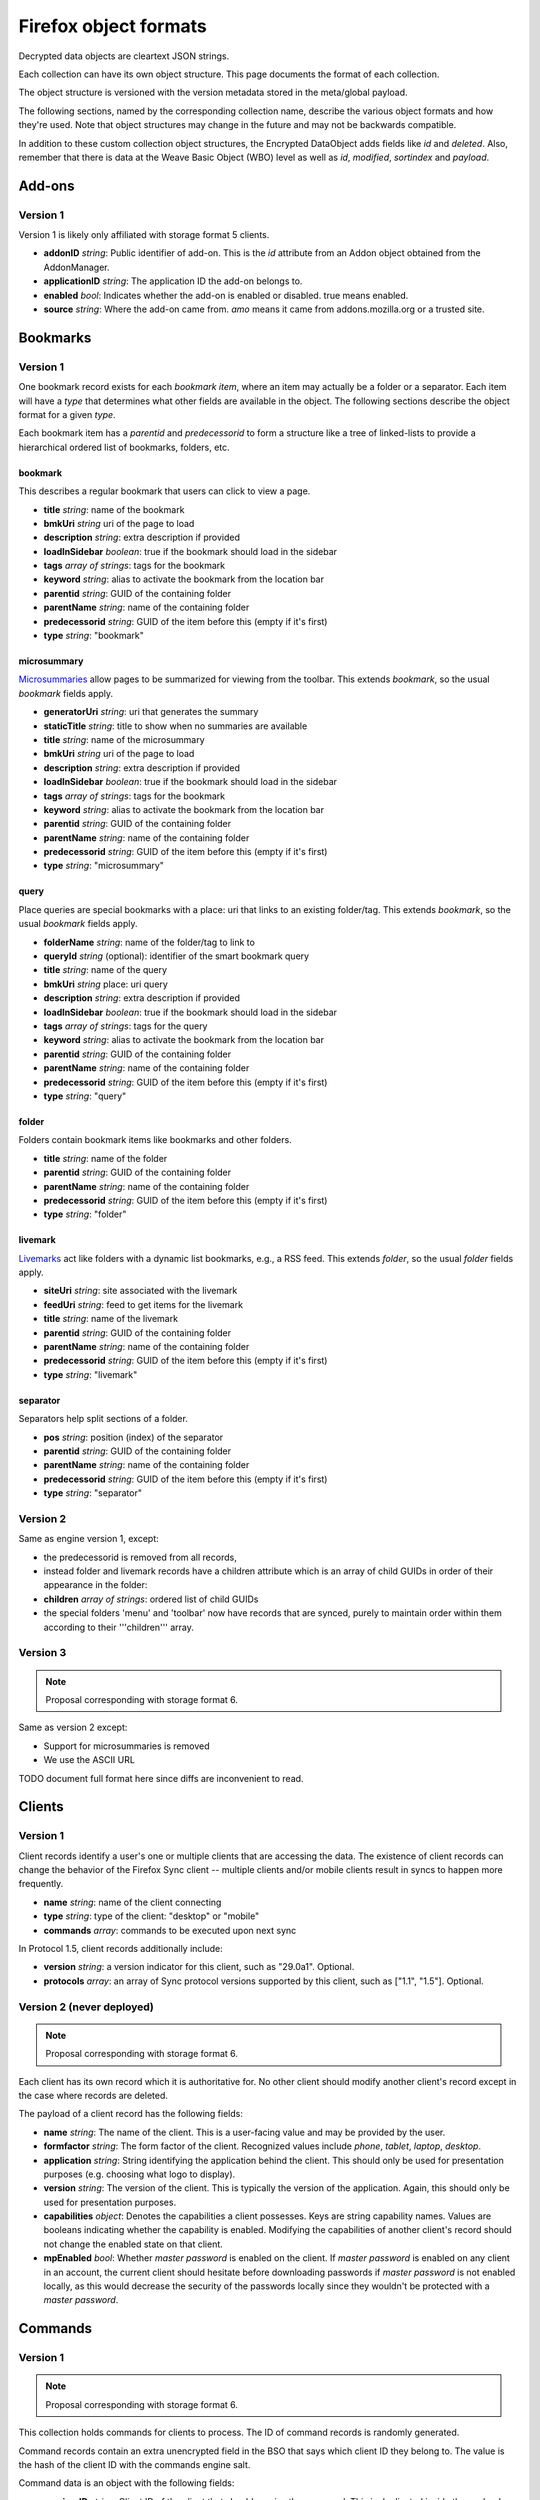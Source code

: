 .. _sync_objectformats:

======================
Firefox object formats
======================

Decrypted data objects are cleartext JSON strings.

Each collection can have its own object structure. This page documents the
format of each collection.

The object structure is versioned with the version metadata stored in the
meta/global payload.

The following sections, named by the corresponding collection name, describe
the various object formats and how they're used. Note that object structures
may change in the future and may not be backwards compatible.

In addition to these custom collection object structures, the Encrypted DataObject
adds fields like *id* and *deleted*. Also, remember that there is data at the
Weave Basic Object (WBO) level as well as *id*, *modified*, *sortindex* and
*payload*.

Add-ons
=======

Version 1
---------

Version 1 is likely only affiliated with storage format 5 clients.

* **addonID** *string*: Public identifier of add-on. This is the *id* attribute from an Addon object obtained from the AddonManager.
* **applicationID** *string*: The application ID the add-on belongs to.
* **enabled** *bool*: Indicates whether the add-on is enabled or disabled. true means enabled.
* **source** *string*: Where the add-on came from. *amo* means it came from addons.mozilla.org or a trusted site.

Bookmarks
=========

Version 1
---------

One bookmark record exists for each *bookmark item*, where an item may actually
be a folder or a separator. Each item will have a *type* that determines what
other fields are available in the object. The following sections describe the
object format for a given *type*.

Each bookmark item has a *parentid* and *predecessorid* to form a structure
like a tree of linked-lists to provide a hierarchical ordered list of bookmarks,
folders, etc.

bookmark
^^^^^^^^

This describes a regular bookmark that users can click to view a page.

* **title** *string*: name of the bookmark
* **bmkUri** *string* uri of the page to load
* **description** *string*: extra description if provided
* **loadInSidebar** *boolean*: true if the bookmark should load in the sidebar
* **tags** *array of strings*: tags for the bookmark
* **keyword** *string*: alias to activate the bookmark from the location bar
* **parentid** *string*: GUID of the containing folder
* **parentName** *string*: name of the containing folder
* **predecessorid** *string*: GUID of the item before this (empty if it's first)
* **type** *string*: "bookmark"

microsummary
^^^^^^^^^^^^

`Microsummaries <https://developer.mozilla.org/en/Microsummary_topics>`_ allow pages to be summarized for viewing from the toolbar. This extends *bookmark*, so the usual *bookmark* fields apply.

* **generatorUri** *string*: uri that generates the summary
* **staticTitle** *string*: title to show when no summaries are available
* **title** *string*: name of the microsummary
* **bmkUri** *string* uri of the page to load
* **description** *string*: extra description if provided
* **loadInSidebar** *boolean*: true if the bookmark should load in the sidebar
* **tags** *array of strings*: tags for the bookmark
* **keyword** *string*: alias to activate the bookmark from the location bar
* **parentid** *string*: GUID of the containing folder
* **parentName** *string*: name of the containing folder
* **predecessorid** *string*: GUID of the item before this (empty if it's first)
* **type** *string*: "microsummary"

query
^^^^^

Place queries are special bookmarks with a place: uri that links to an existing folder/tag. This extends *bookmark*, so the usual *bookmark* fields apply.

* **folderName** *string*: name of the folder/tag to link to
* **queryId** *string* (optional): identifier of the smart bookmark query

* **title** *string*: name of the query
* **bmkUri** *string* place: uri query
* **description** *string*: extra description if provided
* **loadInSidebar** *boolean*: true if the bookmark should load in the sidebar
* **tags** *array of strings*: tags for the query
* **keyword** *string*: alias to activate the bookmark from the location bar

* **parentid** *string*: GUID of the containing folder
* **parentName** *string*: name of the containing folder
* **predecessorid** *string*: GUID of the item before this (empty if it's first)
* **type** *string*: "query"

folder
^^^^^^

Folders contain bookmark items like bookmarks and other folders.

* **title** *string*: name of the folder

* **parentid** *string*: GUID of the containing folder
* **parentName** *string*: name of the containing folder
* **predecessorid** *string*: GUID of the item before this (empty if it's first)
* **type** *string*: "folder"

livemark
^^^^^^^^

`Livemarks <https://developer.mozilla.org/en/Using_the_Places_livemark_service>`_ act like folders with a dynamic list bookmarks, e.g., a RSS feed. This extends *folder*, so the usual *folder* fields apply.

* **siteUri** *string*: site associated with the livemark
* **feedUri** *string*: feed to get items for the livemark

* **title** *string*: name of the livemark

* **parentid** *string*: GUID of the containing folder
* **parentName** *string*: name of the containing folder
* **predecessorid** *string*: GUID of the item before this (empty if it's first)
* **type** *string*: "livemark"

separator
^^^^^^^^^

Separators help split sections of a folder.

* **pos** *string*: position (index) of the separator

* **parentid** *string*: GUID of the containing folder
* **parentName** *string*: name of the containing folder
* **predecessorid** *string*: GUID of the item before this (empty if it's first)
* **type** *string*: "separator"

Version 2
---------

Same as engine version 1, except:

* the predecessorid is removed from all records,
* instead folder and livemark records have a children attribute which is an array of child GUIDs in order of their appearance in the folder:
* **children** *array of strings*: ordered list of child GUIDs
* the special folders 'menu' and 'toolbar' now have records that are synced, purely to maintain order within them according to their '''children''' array.

Version 3
---------

.. note::

  Proposal corresponding with storage format 6.

Same as version 2 except:

* Support for microsummaries is removed
* We use the ASCII URL

TODO document full format here since diffs are inconvenient to read.

Clients
=======

Version 1
---------

Client records identify a user's one or multiple clients that are accessing the
data. The existence of client records can change the behavior of the Firefox
Sync client -- multiple clients and/or mobile clients result in syncs to happen
more frequently.

* **name** *string*: name of the client connecting
* **type** *string*: type of the client: "desktop" or "mobile"
* **commands** *array*: commands to be executed upon next sync

In Protocol 1.5, client records additionally include:

* **version** *string*: a version indicator for this client, such as "29.0a1". Optional.
* **protocols** *array*: an array of Sync protocol versions supported by this client, such as ["1.1", "1.5"]. Optional.


Version 2 (never deployed)
--------------------------

.. note::

  Proposal corresponding with storage format 6.

Each client has its own record which it is authoritative for. No other client
should modify another client's record except in the case where records are
deleted.

The payload of a client record has the following fields:

* **name** *string*: The name of the client. This is a user-facing value and
  may be provided by the user.
* **formfactor** *string*: The form factor of the client. Recognized values
  include *phone*, *tablet*, *laptop*, *desktop*.
* **application** *string*: String identifying the application behind the
  client. This should only be used for presentation purposes (e.g. choosing what
  logo to display).
* **version** *string*: The version of the client. This is typically the
  version of the application. Again, this should only be used for presentation
  purposes.
* **capabilities** *object*: Denotes the capabilities a client possesses. Keys
  are string capability names. Values are booleans indicating whether the
  capability is enabled. Modifying the capabilities of another client's record
  should not change the enabled state on that client.
* **mpEnabled** *bool*: Whether *master password* is enabled on the client. If
  *master password* is enabled on any client in an account, the current client
  should hesitate before downloading passwords if *master password* is not
  enabled locally, as this would decrease the security of the passwords locally
  since they wouldn't be protected with a *master password*.

Commands
========

Version 1
---------

.. note::

  Proposal corresponding with storage format 6.

This collection holds commands for clients to process. The ID of command
records is randomly generated.

Command records contain an extra unencrypted field in the BSO that says which
client ID they belong to. The value is the hash of the client ID with the
commands engine salt.

Command data is an object with the following fields:

* **receiverID** *string*: Client ID of the client that should receive the
  command. This is duplicated inside the payload so it can be verified by
  the HMAC.
* **senderID** *string*: Client ID of the client that sent the command.
* **created** *number*: Integer seconds since Unix epoch that command was
  created.
* **action** *string*: The action to be performed by the command. Each command
  has its own name that uniquely identifies it. It is recommended that actions
  be namespaced using colon-delimited notation. Sync's commands are all
  prefixed with *sync:*. e.g. **sync:wipe**. If a command is versioned, the
  name is the appropriate place to convey that versioning.
* **data** *object*: Additional data associated with command. This is dependent
  on the specific command type being issued.

Forms
=====

Form data is used to give suggestions for autocomplete for a HTML text input form. One record is created for each form entry.

* **name** *string*: name of the HTML input field
* **value** *string*: value to suggest for the input

History
=======

Version 1
---------

Every page a user visits generates a history item/page. One history (page) per record.

* **histUri** *string*: uri of the page
* **title** *string*: title of the page
* **visits** *array of objects*: a number of how and when the page was visited
* **date** *integer*: datetime of the visit
* **type** *integer*: `transition type <https://developer.mozilla.org/en/nsINavHistoryService#Constants>`_ of the visit

Version 2 (never deployed)
--------------------------

.. note::

  Proposal corresponding with storage format 6.

History visits are now stored as a timeline/stream of visits. The historical
information for a particular site/URL is spread out of N>=1 records.

Payloads have the structure::

    {
      "items": [
        "uri": "http://www.mozilla.org/",
        "title": "Mozilla",
        "visits": {
          1: [1340757179.82, 184],
          2: [1340341244.31, 12, 4]
        }
      ]
    }

The bulk of the payload is a list of history items. Each item is both a place
and a set of visits.

* **uri** *string*: URI of the page that was visited.
* **title** *string*: Title of the page that was visited.
* **visits** *object*: Mapping of visit type to visit times.

The keys in **visits** define the transition type for the visit. They can be
one of the following:

* **1**: A link was followed.
* **2**: The URL was typed by the user.
* **3**: The user followed a bookmark.
* **4**: Some inner content was loaded.
* **5**: A permanent redirect was followed.
* **6**: A temporary redirect was followed.
* **7**: The URL was downloaded.
* **8**: User follows a link that was in a frame.

These correspond to nsINavHistoryService's
`transition type constants <https://developer.mozilla.org/en/nsINavHistoryService#Constants>`.

The values for each visit type are arrays which encode the visit time. The
initial array element is the wall time of the first visit being recorded in
seconds since epoch, typically with millisecond resolution. Each subsequent
value is the number of seconds elapsed since the previous visit. The values::

    [100000000.000, 10.100, 5.200]

Correspond to the times::

    100000000.000
    100000010.100
    100000015.300

The use of deltas to represent times is to minimize the serialized size of
visits.

Passwords
=========

Saved passwords help users get back into websites that require a login such as HTML input/password fields or HTTP auth.

* **hostname** *string*: hostname that password is applicable at
* **formSubmitURL** *string*: submission url (GET/POST url set by <form>)
* **httpRealm** *string*: the HTTP Realm for which the login is valid. if not provided by the server, the value is the same as hostname
* **username** *string*: username to log in as
* **password** *string*: password for the username
* **usernameField** *string*: HTML field name of the username
* **passwordField** *string*: HTML field name of the password

Preferences
===========

Version 1
---------

Some preferences used by Firefox will be synced to other clients. There is only one record for preferences with a GUID "preferences".

* **value** *array of objects*: each object describes a preference entry
* **name** *string*: full name of the preference
* **type** *string*: the type of preference (int, string, boolean)
* **value** *depends on type*: value of the preference

Version 2
---------

There is only one record for preferences, using nsIXULAppInfo.ID as the GUID. Custom preferences can be synced by following `these instructions <https://developer.mozilla.org/en/Firefox_Sync/Syncing_custom_preferences>`_.

* **value** *object* containing name and value of the preferences.

Note: The preferences that determine which preferences are synced are now included as well.

Tabs
====

Version 1
---------

Tabs describe the opened tabs on a given client to provide functionality like get-up-n-go. Each client will provide one record.

* **clientName** *string*: name of the client providing these tabs
* **tabs** *array of objects*: each object describes a tab
* **title** *string*: title of the current page
* **urlHistory** *array of strings*: page urls in the tab's history
* **icon** *string*: favicon uri of the tab
* **lastUsed** *string* or *integer*: string representation of Unix epoch (in seconds) at which the tab was last accessed. Or the integer 0. Your code should accept either. This is ghastly; we apologize.

Version 2
---------

.. note::

  Proposal corresponding with storage format 6.

In version 2, each tab is represented by its own record. (This is a change from
version 1.)

The payload of the BSO is a JSON object containing the following fields:

* **clientID** *string*: ID of the client this tab originated on.
* **title** *string*: Title of page that is active in the tab.
* **history** *array of strings*: URLs in this tab's history. Initial element
  is the current URL. Subsequent URLs were previously visited URLs.
* **lastUsed** *number*: Time in seconds since Unix epoch that tab was last
  active.
* **icon** *string*: Base64 encoded favicon image.
* **groupName** *string*: Name of tab group this tab is associated with. This
  is usually used for presentation purposes and is typically the same string
  across all records in a particular tab group.
